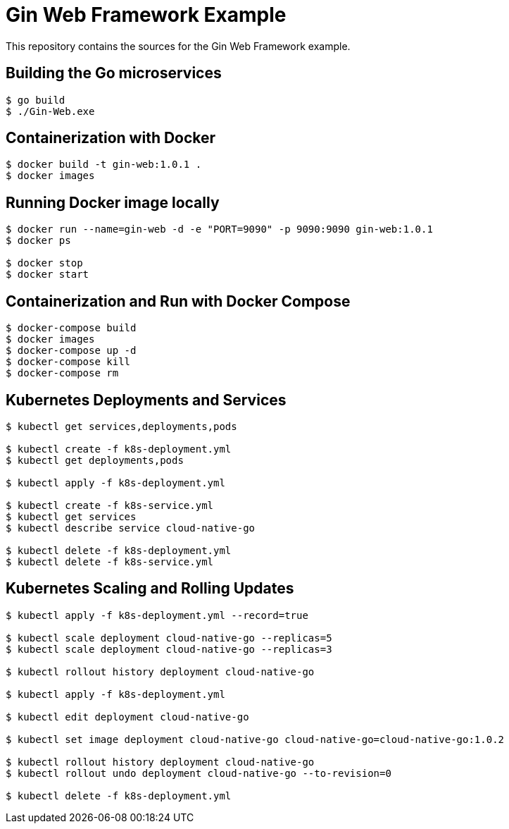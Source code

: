 = Gin Web Framework Example

This repository contains the sources for the Gin Web Framework example.

== Building the Go microservices

```bash
$ go build
$ ./Gin-Web.exe
```

== Containerization with Docker

```bash
$ docker build -t gin-web:1.0.1 .
$ docker images
```

== Running Docker image locally

```bash
$ docker run --name=gin-web -d -e "PORT=9090" -p 9090:9090 gin-web:1.0.1
$ docker ps

$ docker stop
$ docker start
```

== Containerization and Run with Docker Compose

```bash
$ docker-compose build
$ docker images
$ docker-compose up -d
$ docker-compose kill
$ docker-compose rm
```

== Kubernetes Deployments and Services

```bash
$ kubectl get services,deployments,pods

$ kubectl create -f k8s-deployment.yml
$ kubectl get deployments,pods

$ kubectl apply -f k8s-deployment.yml

$ kubectl create -f k8s-service.yml
$ kubectl get services
$ kubectl describe service cloud-native-go

$ kubectl delete -f k8s-deployment.yml
$ kubectl delete -f k8s-service.yml
```

== Kubernetes Scaling and Rolling Updates

```bash
$ kubectl apply -f k8s-deployment.yml --record=true

$ kubectl scale deployment cloud-native-go --replicas=5
$ kubectl scale deployment cloud-native-go --replicas=3

$ kubectl rollout history deployment cloud-native-go

$ kubectl apply -f k8s-deployment.yml

$ kubectl edit deployment cloud-native-go

$ kubectl set image deployment cloud-native-go cloud-native-go=cloud-native-go:1.0.2

$ kubectl rollout history deployment cloud-native-go
$ kubectl rollout undo deployment cloud-native-go --to-revision=0

$ kubectl delete -f k8s-deployment.yml
```

